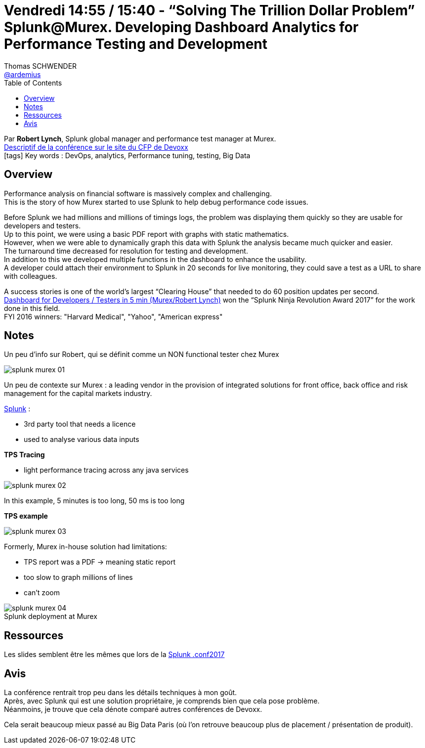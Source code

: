 = Vendredi 14:55 / 15:40 - “Solving The Trillion Dollar Problem” Splunk@Murex. Developing Dashboard Analytics for Performance Testing and Development
Thomas SCHWENDER <https://github.com/ardemius[@ardemius]>
// Handling GitHub admonition blocks icons
ifndef::env-github[:icons: font]
ifdef::env-github[]
:status:
:outfilesuffix: .adoc
:caution-caption: :fire:
:important-caption: :exclamation:
:note-caption: :paperclip:
:tip-caption: :bulb:
:warning-caption: :warning:
endif::[]
:imagesdir: ../images
:source-highlighter: highlightjs
// Next 2 ones are to handle line breaks in some particular elements (list, footnotes, etc.)
:lb: pass:[<br> +]
:sb: pass:[<br>]
// check https://github.com/Ardemius/personal-wiki/wiki/AsciiDoctor-tips for tips on table of content in GitHub
:toc: macro
//:toclevels: 3
// To turn off figure caption labels and numbers
:figure-caption!:

toc::[]

Par *Robert Lynch*, Splunk global manager and performance test manager at Murex. +
https://cfp.devoxx.fr/2018/talk/RRA-4186/%E2%80%9CSolving_The_Trillion_Dollar_Problem%E2%80%9D_Splunk%40Murex%2E_Developing_Dashboard_Analytics_for_Performance_Testing_and_Development[Descriptif de la conférence sur le site du CFP de Devoxx] +
icon:tags[] Key words : DevOps, analytics, Performance tuning, testing, Big Data

// ifdef::env-github[]
// https://www.youtube.com/watch?v=XXXXXX[vidéo de la présentation sur YouTube]
// endif::[]
// ifdef::env-browser[]
// video::XXXXXX[youtube, width=640, height=480]
// endif::[]

== Overview

====
Performance analysis on financial software is massively complex and challenging. +
This is the story of how Murex started to use Splunk to help debug performance code issues.

Before Splunk we had millions and millions of timings logs, the problem was displaying them quickly so they are usable for developers and testers. +
Up to this point, we were using a basic PDF report with graphs with static mathematics. +
However, when we were able to dynamically graph this data with Splunk the analysis became much quicker and easier. +
The turnaround time decreased for resolution for testing and development. +
In addition to this we developed multiple functions in the dashboard to enhance the usability. +
A developer could attach their environment to Splunk in 20 seconds for live monitoring, they could save a test as a URL to share with colleagues.

A success stories is one of the world’s largest “Clearing House” that needed to do 60 position updates per second. +
https://www.youtube.com/watch?v=pJsTp7XlGGA[Dashboard for Developers / Testers in 5 min (Murex/Robert Lynch)] won the “Splunk Ninja Revolution Award 2017” for the work done in this field. +
FYI 2016 winners: "Harvard Medical", "Yahoo", "American express"
====

== Notes

Un peu d'info sur Robert, qui se définit comme un NON functional tester chez Murex

image::splunk-murex_01.jpg[]

Un peu de contexte sur Murex : a leading vendor in the provision of integrated solutions for front office, back office and risk management for the capital markets industry.

https://www.splunk.com/[Splunk] : 

* 3rd party tool that needs a licence
* used to analyse various data inputs

*TPS Tracing*

* light performance tracing across any java services

image::splunk-murex_02.jpg[]

In this example, 5 minutes is too long, 50 ms is too long

*TPS example*

image::splunk-murex_03.jpg[]

Formerly, Murex in-house solution had limitations:

* TPS report was a PDF -> meaning static report
* too slow to graph millions of lines
* can't zoom

.Splunk deployment at Murex
image::splunk-murex_04.jpg[]

== Ressources

Les slides semblent être les mêmes que lors de la https://conf.splunk.com/files/2017/slides/if-you-graph-it-they-will-see-it-identifying-root-issues-from-product-testing-to-production-crisis-splunkmurex-for-test-and-development.pdf[Splunk .conf2017]

== Avis

La conférence rentrait trop peu dans les détails techniques à mon goût. +
Après, avec Splunk qui est une solution propriétaire, je comprends bien que cela pose problème. +
Néanmoins, je trouve que cela dénote comparé autres conférences de Devoxx.

Cela serait beaucoup mieux passé au Big Data Paris (où l'on retrouve beaucoup plus de placement / présentation de produit).
